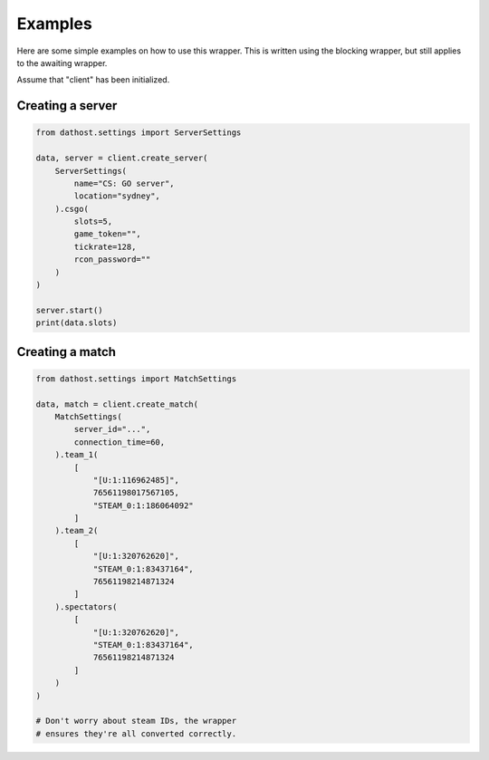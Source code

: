 Examples
========
Here are some simple examples on how to use this wrapper.
This is written using the blocking wrapper, but still applies to the awaiting wrapper.

Assume that "client" has been initialized.


Creating a server
~~~~~~~~~~~~~~~~~

.. code-block:: python

    from dathost.settings import ServerSettings

    data, server = client.create_server(
        ServerSettings(
            name="CS: GO server",
            location="sydney",
        ).csgo(
            slots=5,
            game_token="",
            tickrate=128,
            rcon_password=""
        )
    )

    server.start()
    print(data.slots)


Creating a match
~~~~~~~~~~~~~~~~

.. code-block:: python

    from dathost.settings import MatchSettings

    data, match = client.create_match(
        MatchSettings(
            server_id="...",
            connection_time=60,
        ).team_1(
            [
                "[U:1:116962485]",
                76561198017567105,
                "STEAM_0:1:186064092"
            ]
        ).team_2(
            [
                "[U:1:320762620]",
                "STEAM_0:1:83437164",
                76561198214871324
            ]
        ).spectators(
            [
                "[U:1:320762620]",
                "STEAM_0:1:83437164",
                76561198214871324
            ]
        )
    )

    # Don't worry about steam IDs, the wrapper
    # ensures they're all converted correctly.

